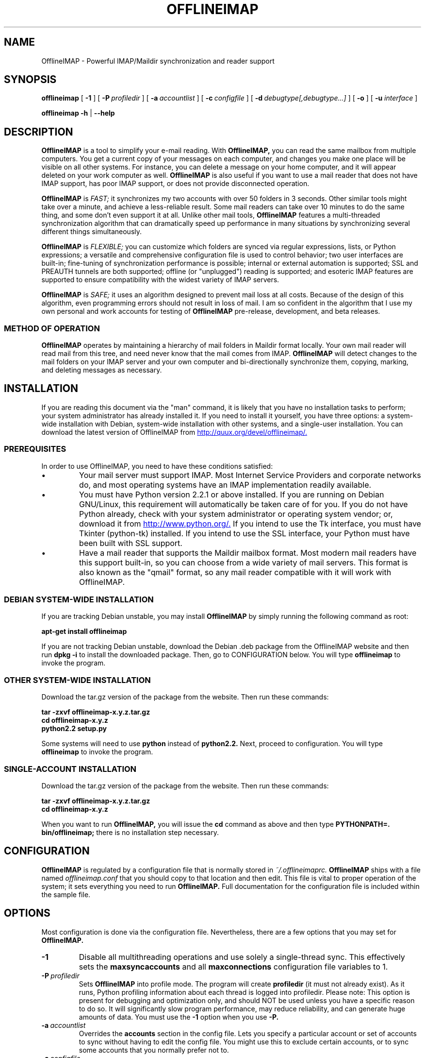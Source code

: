 .\"                                      Hey, EMACS: -*- nroff -*-
.\" First parameter, NAME, should be all caps
.\" Second parameter, SECTION, should be 1-8, maybe w/ subsection
.\" other parameters are allowed: see man(7), man(1)
.TH OFFLINEIMAP 1 "July 12, 2002" "John Goerzen" "OfflineIMAP manual"
.\" Please adjust this date whenever revising the manpage.
.\"
.\" Some roff macros, for reference:
.\" .nh        disable hyphenation
.\" .hy        enable hyphenation
.\" .ad l      left justify
.\" .ad b      justify to both left and right margins
.\" .nf        disable filling
.\" .fi        enable filling
.\" .br        insert line break
.\" .sp <n>    insert n+1 empty lines
.\" for manpage-specific macros, see man(7)
.SH NAME
OfflineIMAP \- Powerful IMAP/Maildir synchronization and reader support
.SH SYNOPSIS
.B offlineimap
[
.BI \-1
]
[
.BI \-P \ profiledir
]
[
.BI \-a \ accountlist
]
[
.BI \-c \ configfile
]
.\".br
[
.BI \-d \ debugtype[,debugtype...]
]
[
.BI \-o
]
[
.BI \-u " interface"
]

.\".RI [ -c \ foo ]
.\".RI [ options ] " files" ...
.br
.B offlineimap
.B \-h 
|
.B \-\-help
.\".RI [ options ] " files" ...
.SH DESCRIPTION
.B OfflineIMAP
is a tool to simplify your e-mail reading.  With 
.B OfflineIMAP,
you can read the same mailbox from multiple computers.  You get a
current copy of your messages on each computer, and changes you make
one place will be visible on all other systems.  For instance, you can
delete a message on your home computer, and it will appear deleted on
your work computer as well.
.B OfflineIMAP
is also useful if you want to use a mail reader that does not have
IMAP support, has poor IMAP support, or does not provide disconnected
operation.
.PP
.B OfflineIMAP
is
.I FAST;
it synchronizes my two accounts with over 50 folders in 3 seconds.
Other similar tools might take over a minute, and achieve a
less-reliable result.  Some mail readers can take over 10 minutes to
do the same thing, and some don't even support it at all.  Unlike
other mail tools,
.B OfflineIMAP
features a multi-threaded synchronization algorithm that can
dramatically speed up performance in many situations by synchronizing
several different things simultaneously.
.PP
.B OfflineIMAP
is
.I FLEXIBLE;
you can customize which folders are synced via regular expressions, lists, or
Python expressions; a versatile and comprehensive configuration file
is used to control behavior; two user interfaces are built-in;
fine-tuning of synchronization performance is possible; internal or
external automation is supported; SSL and PREAUTH tunnels are both
supported; offline (or "unplugged") reading is supported; and
esoteric IMAP features are supported to ensure compatibility with the
widest variety of IMAP servers.
.PP
.B OfflineIMAP
is
.I SAFE;
it uses an algorithm designed to prevent mail loss at all costs.
Because of the design of this algorithm, even programming errors
should not result in loss of mail.  I am so confident in the algorithm
that I use my own personal and work accounts for testing of
.B OfflineIMAP
pre-release, development, and beta releases.
.SS "METHOD OF OPERATION"
.B OfflineIMAP
operates by maintaining a hierarchy of mail folders in Maildir format
locally.  Your own mail reader will read mail from this tree, and need
never know that the mail comes from IMAP.
.B OfflineIMAP
will detect changes to the mail folders on your IMAP server and your
own computer and bi-directionally synchronize them, copying, marking,
and deleting messages as necessary.
.SH INSTALLATION
If you are reading this document via the "man" command, it is likely
that you have no installation tasks to perform; your system
administrator has already installed it.  If you need to install it
yourself, you have three options: a system-wide installation with
Debian, system-wide installation with other systems, and a single-user
installation.  You can download the latest version of OfflineIMAP from
.UR http://quux.org/devel/offlineimap/
http://quux.org/devel/offlineimap/.
.UE
.SS PREREQUISITES
In order to use OfflineIMAP, you need to have these conditions
satisfied:
.IP \(bu
Your mail server must support IMAP.  Most Internet Service Providers
and corporate networks do, and most operating systems have an IMAP
implementation readily available.
.IP \(bu
You must have Python version 2.2.1 or above installed.  If you are
running on Debian GNU/Linux, this requirement will automatically be
taken care of for you.  If you do not have Python already, check with
your system administrator or operating system vendor; or, download it
from
.UR http://www.python.org/
http://www.python.org/.
.UE
If you intend to use the Tk interface, you must have Tkinter
(python-tk) installed.  If you intend to use the SSL interface, your
Python must have been built with SSL support.
.IP \(bu
Have a mail reader that supports the Maildir mailbox format.  Most
modern mail readers have this support built-in, so you can choose from
a wide variety of mail servers.  This format is also known as the
"qmail" format, so any mail reader compatible with it will work with
OfflineIMAP.
.SS DEBIAN SYSTEM-WIDE INSTALLATION
If you are tracking Debian unstable, you may install
.B OfflineIMAP
by simply running the following command as root:
.PP
.B apt-get install offlineimap
.PP
If you are not tracking Debian unstable, download the Debian .deb
package from the OfflineIMAP website
and then run
.B dpkg -i
to install the downloaded package.  Then, go to CONFIGURATION below.
You will type
.B offlineimap
to invoke the program.
.SS OTHER SYSTEM-WIDE INSTALLATION
Download the tar.gz version of the package from the website.  Then run
these commands:
.PP
.B tar -zxvf offlineimap-x.y.z.tar.gz
.br
.B cd offlineimap-x.y.z
.br
.B python2.2 setup.py
.PP
Some systems will need to use
.B python
instead of
.B python2.2.
Next, proceed to configuration.  You will type
.B offlineimap
to invoke the program.
.SS SINGLE-ACCOUNT INSTALLATION
Download the tar.gz version of the package from the website.  Then run
these commands:
.PP
.B tar -zxvf offlineimap-x.y.z.tar.gz
.br
.B cd offlineimap-x.y.z
.PP
When you want to run
.B OfflineIMAP,
you will issue the
.B cd
command as above and then type
.B PYTHONPATH=. bin/offlineimap;
there is no installation step necessary.
.\"##################################################
.SH CONFIGURATION
.B OfflineIMAP
is regulated by a configuration file that is normally stored in
.I ~/.offlineimaprc.
.B OfflineIMAP
ships with a file named
.I offlineimap.conf
that you should copy to that location and then edit.  This file is
vital to proper operation of the system; it sets everything you need
to run
.B OfflineIMAP.
Full documentation for the configuration file is included within the
sample file.
.\"##################################################
.\" TeX users may be more comfortable with the \fB<whatever>\fP and
.\" \fI<whatever>\fP escape sequences to invode bold face and italics, 
.\" respectively.
.\"\fBofflineimap\fP is a program that...
.SH OPTIONS
Most configuration is done via the configuration file.  Nevertheless,
there are a few options that you may set for
.B OfflineIMAP.
.TP
.B \-1
Disable all multithreading operations and use solely a single-thread
sync.  This effectively sets the
.B maxsyncaccounts
and all
.B maxconnections
configuration file variables to 1.
.TP
.BI \-P \ profiledir
Sets
.B OfflineIMAP
into profile mode.  The program will create
.B profiledir
(it must not already exist).  As it runs, Python profiling information
about each thread is logged into profiledir.  Please note: This option
is present for debugging and optimization only, and should NOT be used
unless you have a specific reason to do so.  It will significantly
slow program performance, may reduce reliability, and can generate
huge amounts of data.  You must use the
.B \-1
option when you use
.B -P.

.TP
.BI \-a \ accountlist
Overrides the
.B accounts
section in the config file.  Lets you specify a particular account or
set of accounts to sync without having to edit the config file.  You
might use this to exclude certain accounts, or to sync some accounts
that you normally prefer not to.
.TP
.BI \-c \ configfile
Specifies a configuration file to use in lieu of the default,
.I ~/.offlineimaprc.
.TP
.BI \-d \ debugtype[,debugtype...]
Enables debugging for OfflineIMAP.  This is useful if
you are trying to track down a malfunction or figure out what is going
on under the hood.  I suggest that you use this with
.BI \-1
in order to make the results more sensible.
.IP
-d now requires one or more debugtypes, separated by commas.  These
define what exactly will be debugged, and so far include two options:
.B imap
and
.B maildir.
The
.B imap
option will enable IMAP protocol stream and parsing debugging.  Note
that the output may contain passwords, so take care to remove that
from the debugging output before sending it to anyone else.  The
.B maildir
option will enable debugging for certain Maildir operations.
.TP
.B \-o
Run only once, ignoring any autorefresh setting in the config file.  
.TP
.B \-h, \-\-help
Show summary of options.
.TP
.BI \-u \ interface
Specifies an alternative user interface module to use.  This overrides
the default specified in the configuration file.  The UI specified
with
.B -u
will be forced to be used, even if its
.B isuable()
method states that it cannot be.  Use this option with care.
The pre-defined options are listed in the USER INTERFACES section.
.SH USER INTERFACES
.B OfflineIMAP
has a pluggable user interface system that lets you choose how the
program communicates information to you.  There are two graphical
interfaces, one terminal interface, and two noninteractive interfaces
suitable for scripting or logging purposes.  The
.I ui
option in the configuration file specifies the user interface
preferences.  The
.I \-u
command-line option can override the configuration file.  The
available values for the configuration file or command-line are
describef in this section.
.SS Tk.Blinkenlights
This is an interface designed to be sleek, fun to watch, and
informative of the overall picture of what
.B OfflineIMAP
is doing.  I consider it to be the best general-purpose interface in
.B OfflineIMAP.
Tk.Blinkenlights contains, by default, a small window with a row of
LEDs and a row of command buttons.  The total size of the window is
very small, so it uses little desktop space, yet it is quite
functional.  There is also an optional, toggable, log that shows more
detail about what is happening and is color-coded to match the color
of the lights.
.PP
Tk.Blinkenlights is the only user interface that has configurable
parameters; see the example
.I offlineimap.conf
for more details.
.PP
Each light in the Tk.Blinkenlights interface represents a thread of
execution -- that is, a particular task that
.B OfflineIMAP
is performing right now.  The color indicates what task the particular
thread is performing, and are as follows:
.TP
.B Black
indicates that this light's thread has terminated; it will light up
again later when new threads start up.  So, black indicates no
activity.
.TP
.B Red (Meaning 1)
is the color of the main program's thread, which basically does
nothing but monitor the others.  It might remind you of HAL 9000 in
.I 2001.
.TP
.B Gray
indicates that the thread is establishing a new connection to the IMAP
server.
.TP
.B Purple
is the color of an account synchronization thread that is monitoring
the progress of the folders in that account (not generating any I/O).
.TP
.B Cyan
indicates that the thread is syncing a folder.
.TP
.B Green
means that a folder's message list is being loaded.
.TP
.B Blue
is the color of a message synchronization controller thread.
.TP
.B Orange
indicates that an actual message is being copied.
.TP
.B Red (Meaning 2)
indicates that a message is being deleted.
.TP
.B Yellow
(bright orange) indicates that message flags are being added.
.TP
.B Pink
(bright red) indicates that message flags are being removed.
.TP
.B Red / Black Flashing
corresponds to the countdown timer that runs between synchronizations.
.PP
The name of this interface derives from a bit of computer science
history.  Eric Raymond's
.I Jargon File
defines blinkenlights, in part, as:
.PP
.RS
Front-panel diagnostic
lights on a computer, esp. a dinosaur. Now that dinosaurs are rare,
this term usually refers to status lights on a modem, network hub, or
the like.
.P
This term derives from the last word of the famous blackletter-Gothic
sign in mangled pseudo-German that once graced about half the computer
rooms in the English-speaking world. One version ran in its entirety as
follows:
.P
.B ACHTUNG!  ALLES LOOKENSPEEPERS!
.P
Das computermachine ist nicht fuer gefingerpoken und mittengrabben.
Ist easy schnappen der springenwerk, blowenfusen und poppencorken
mit spitzensparken.  Ist nicht fuer gewerken bei das dumpkopfen.
Das rubbernecken sichtseeren keepen das cotten-pickenen hans in das
pockets muss; relaxen und watchen das blinkenlichten.
.SS Tk.VerboseUI
This interface (formerly known as Tk.TkUI) is a graphical interface
that presents a variable-sized window.  In the window, each
currently-executing thread has a section where its name and current
status are displayed.  This interface is best suited to people running
on slower connections, as you get a lot of detail, but for fast
connections, the detail may go by too quickly to be useful.  People
with fast connections may wish to use Tk.Blinkenlights instead.
.SS TTY.TTYUI
This interface is the default for people running in terminals.  It
prints out basic status messages, has an interruptible timer like the
graphical interfaces do, and is generally friendly to use on a console
or xterm.
.SS Noninteractive.Basic
This interface is designed for situations where
.B OfflineIMAP
will be run non-attended and the status of its execution will be
logged.  You might use it, for instance, to have the system run
automatically and
e-mail you the results of the synchronization.  This user interface
is not capable of reading a password from the keyboard; account
passwords must be specified using one of the configuration file options.
.SS Noninteractive.Quiet
This interface is designed for non-attended running in situations
where normal status messages are not desired.  It will output nothing
except errors and serious warnings.  Like Noninteractive.Basic,
this user interface
is not capable of reading a password from the keyboard; account
passwords must be specified using one of the configuration file options.
.\".TP
.\".B \-v, \-\-version
.\"Show version of program.
.\"**********************************************************************
.SH EXAMPLES
Here is an example configuration for a particularly complex situation;
more examples will be added later.
.\"********************
.SS MULTIPLE ACCOUNTS WITH MUTT
This example shows you how to set up
.B OfflineIMAP
to synchronize multiple accounts with the mutt mail reader.

Start by creating a directory to hold your folders:
.br
.B mkdir ~/Mail

In your
.I ~/.offlineimaprc,
specify this:
.br
.B accounts = Personal, Work

Make sure that you have both a
.B [Personal]
and a
.B [Work]
section, with different localfolder pathnames and enable
.B [mbnames].

In each account section, do something like this:
.br
.B localfolders = ~/Mail/Personal

Add these lines to your
.I ~/.muttrc:
.br
.B source ~/path-to-mbnames-muttrc-mailboxes
.br
.B folder-hook Personal set from="youremail@personal.com"
.br
.B folder-hook Work set from="youremail@work.com"
.br
.B set mbox_type=Maildir
.br
.B set folder=$HOME/Mail
.br
.B set spoolfile=+Personal/INBOX

That's it!
.\"********************
.SS UW-IMAPD AND REFERENCES
Some users with a UW-IMAPD server need to use
.B OfflineIMAP's
"reference" feature to get at their mailboxes, specifying a reference
of "~/Mail" or "#mh/" depending on the configuration.  The below
configuration from docwhat@gerf.org
shows using a reference of Mail, a nametrans that strips
the leading Mail/ off incoming folder names, and a folderfilter that
limits the folders synced to just three.

.B [Gerf]
.br
.B localfolders = ~/Mail
.br
.B remotehost = gerf.org
.br
.B ssl = yes
.br
.B remoteuser = docwhat
.br
.B reference = Mail
.br
.B # Trims off the preceeding Mail on all the folder names.
.br
.B nametrans = lambda foldername: \\\\
.br
.B "            re.sub('^Mail/', '', foldername)"
.br
.B # Yeah, you have to mention the Mail dir, even though it
.br
.B # would seem intuitive that reference would trim it.
.br
.B folderfilter = lambda foldername: foldername in [
.br
.B "       'Mail/INBOX',"
.br
.B "       'Mail/list/zaurus-general',"
.br
.B "       'Mail/list/zaurus-dev',"
.br
.B "       ]"
.br
.B maxconnections = 1
.br
.B holdconnectionopen = no
.\"********************
.SS PYTHONFILE CONFIGURATION FILE OPTION
You can have OfflineIMAP load up a Python file before evaluating the
configuration file options that are Python expressions.  This example
is based on one supplied by Tommi Virtanen for this feature.

In \fI~/.offlineimap.rc\fP, he adds these options:

.B [general]
.br
.B pythonfile=~/.offlineimap.py
.br
.br
.B [foo]
.br
.B foldersort=mycmp

Then, the \fI~/.offlineimap.py\fP file will contain:

.B prioritized = ['INBOX', 'personal', 'announce', 'list']

.B def mycmp(x, y):
.br
.B "   for prefix in prioritized:"
.br
.B "       if x.startswith(prefix):"
.br
.B "           return -1"
.br
.B "       elif y.startswith(prefix):"
.br
.B "           return +1"
.br
.B "   return cmp(x, y)"

.B def test_mycmp():
.br
.B "   import os, os.path"
.br
.B "   folders=os.listdir(os.path.expanduser('~/data/mail/tv@hq.yok.utu.fi'))"
.br
.B "   folders.sort(mycmp)"
.br
.B "   print folders"

This code snippet illustrates how the \fBfoldersort\fP option can be
customized with a Python function from the \fBpythonfile\fP to always
synchronize certain folders first.
.\"**********************************************************************
.SH ERRORS
If you get one of some frequently-encountered or confusing errors,
please check this section.
.SS UID validity problem for folder
IMAP servers use a unique ID (UID) to refer to a specific message.
This number is guaranteed to be unique to a particular message
FOREVER.  No other message in the same folder will ever get the same
UID.  UIDs are an integral part of OfflineIMAP's synchronization
scheme; they are used to match up messages on your computer to
messages on the server.
.PP
Sometimes, the UIDs on the server might get reset.  Usually this will
happen if you delete and then recreate a folder.  When you create a
folder, the server will often start the UID back from 1.  But
.B OfflineIMAP
might still have the UIDs from the previous folder by the
same name stored.
.B OfflineIMAP
will detect this condition and skip the
folder.  This is GOOD, because it prevents data loss.
.PP
You can fix it by removing your local folder and cache data.  For
instance, if your folders are under
.I ~/Folders
and the folder with the
problem is INBOX, you'd type this:
.PP
.B rm -r ~/Folders/INBOX
.br
.B rm ~/.offlineimap/AccountName/INBOX
.PP
(replacing AccountName with the account name as specified in
.I ~/.offlineimaprc)
.PP
Next time you run
.B OfflineIMAP,
it will re-download the folder with the
new UIDs.  Note that the procedure specified above will lose any local
changes made to the folder.
.PP
Some IMAP servers are broken and do not support UIDs properly.  If you
continue to get this error for all your folders even after performing
the above procedure, it is likely that your IMAP server falls into
this category.
.B OfflineIMAP
is incompatible with such servers.  Using
.B OfflineIMAP
with them will not destroy any mail, but at the same time,
it will not actually synchronize it either.  (OfflineIMAP will detect
this condition and abort prior to synchronization)

.SH OTHER FREQUENTLY ASKED QUESTIONS
There are some other FAQs that might not fit into another section of
this document, and they are enumerated here.
.TP
.B What platforms does OfflineIMAP run on?
It should run on most platforms supported by Python, which are quite a
few.
.TP
.B I'm using Mutt.  Other IMAP sync programs require me to use "set maildir_trash=yes".  Do I need to do that with OfflineIMAP?
No.
.B OfflineIMAP
is smart enough to figure out message deletion without this extra
crutch.  You'll get the best results if you don't use this setting, in
fact.
.TP
.B How do I specify the names of my folders?
You do not need to.
.B OfflineIMAP
is smart enough to automatically figure out what folders are present
on the IMAP server and synchronize them.  You can use the
.B folderfilter
and
.B foldertrans
configuration file options to request certain folders and rename them
as they come in if you like.
.TP
.B How can I prevent certain folders from being synced?
Use the
.B folderfilter
option in the configuration file.
.TP
.B How can I add or delete a folder?
.B OfflineIMAP
does not currently provide this feature, but if you create a new
folder on the IMAP server, it will be created locally automatically.
.TP
.B Are there any other warnings that I should be aware of?
Yes; see the NOTES section below.
.TP
.B What is the mailbox name recorder (mbnames) for?
The Mutt mail reader is not capable of automatically determining
the names of your mailboxes.  OfflineIMAP can help it (or many other)
programs out be writing these names out in a format you specify.  See
the example offlineimap.conf file for details.
.TP
.B Can I synchronize multiple accounts with OfflineIMAP?
Sure.  Just name them all in the accounts line in the general
section of the config file, and add a per-account section for each one.
.TP
.B Does OfflineIMAP support POP?
No.  POP is not robust enough to do a completely reliable
multi-machine synchronization like OfflineIMAP can do.  OfflineIMAP
will not support it.
.TP
.B Do you support mailbox formats other than Maildir?
Not at present.  There is no technical reason not to; just no
demand yet.  Maildir is a superior format anyway.
.TP
.B [technical] Why are your Maildir message filenames so huge?
.B OfflineIMAP
has two relevant principles: 1) never modifying your
messages in any way and 2) ensuring 100% reliable synchronizations.
In order to do a reliable sync,
.B OfflineIMAP
must have a way to
uniquely identify each e-mail.  Three pieces of information are
required to do this: your account name, the folder name, and the
message UID.  The account name can be calculated from the path in
which your messages are.  The folder name can usually be as well, BUT
some mail clients move messages between folders by simply moving the
file, leaving the name intact.
.IP
So,
.B OfflineIMAP
must store both a UID folder ID.  The folder ID is
necessary so
.B OfflineIMAP
can detect a message moved to a different
folder.
.B OfflineIMAP
stores the UID (U= number) and an md5sum of the
foldername (FMD5= number) to facilitate this.
.TP
.B What is the speed of OfflineIMAP's sync?
.B OfflineIMAP
versions 2.0 and above contain a multithreaded system.  A good way to
experiment is by setting maxsyncaccounts to 3 and maxconnections to 3
in each account clause.
.IP
This lets OfflineIMAP open up multiple connections simultaneously.
That will let it process multiple folders and messages at once.  In
most cases, this will increase performance of the sync.
.IP
Don't set the number too high.  If you do that, things might actually
slow down as your link gets saturated.  Also, too many connections can
cause mail servers to have excessive load.  Administrators might take
unkindly to this, and the server might bog down.  There are many
variables in the optimal setting; experimentation may help.
.IP
An informal benchmark yields these results for my setup:
.IP
10 minutes with MacOS X Mail.app "manual cache"
.br
5 minutes with GNUS agent sync
.br
20 seconds with OfflineIMAP 1.x
.br
9 seconds with OfflineIMAP 2.x
.br
3 seconds with OfflineIMAP 3.x "cold start"
.br
2 seconds with OfflineIMAP 3.x "held connection"
.SH CONFORMING TO
.IP \(bu
Internet Message Access Protocol version 4rev1 (IMAP 4rev1) as
specified in RFC2060
.IP \(bu
Maildir as specified in
.UR http://www.qmail.org/qmail-manual-html/man5/maildir.html
http://www.qmail.org/qmail-manual-html/man5/maildir.html
.UE
and
.UR http://cr.yp.to/proto/maildir.html
http://cr.yp.to/proto/maildir.html.
.UE
.IP \(bu
Standard Python 2.2.1 as implemented on POSIX-compliant systems.
.SH NOTES
.SS DELETING LOCAL FOLDERS
.B OfflineIMAP
does a two-way synchronization.  That is, if you
make a change to the mail on the server, it will be propogated to your
local copy, and vise-versa.  Some people might think that it would be
wise to just delete all their local mail folders periodically.  If you
do this with OfflineIMAP, remember to also remove your local status
cache (~/.offlineimap by default).  Otherwise, OfflineIMAP will take
this as an intentional deletion of many messages and will interpret
your action as requesting them to be deleted from the server as well.
(If you don't understand this, don't worry; you probably won't
encounter this situation)
.SS COPYING MESSAGES BETWEEN FOLDERS
Normally, when you copy a message between folders or add a new message
to a folder locally,
.B OfflineIMAP
will just do the right thing.  However, sometimes this can be tricky
-- if your IMAP server does not provide the SEARCH command, or does
not return something useful,
.B OfflineIMAP
cannot determine the new UID of the message.  So, in these rare
instances, OfflineIMAP will upload the message to the IMAP server and
delete it from your local folder.  Then, on your next sync, the
message will be re-downloaded with the proper UID.
.B OfflineIMAP
makes sure that the message was properly uploaded before deleting it,
so there should be no risk of data loss.
.SS MAILING LIST
There is an OfflineIMAP mailing list available.
.PP
To subscribe, send the text "Subscribe" in the subject of a mail to
offlineimap-request@complete.org.  To post, send the message to
offlineimap@complete.org.
.SH BUGS
Reports of bugs should be sent via e-mail to the
.B OfflineIMAP
bug-tracking system (BTS) at
.UR mailto:offlineimap@bugs.complete.org
offlineimap@bugs.complete.org
.UE
or submitted on-line using the Web interface at
.UR http://bugs.complete.org/
http://bugs.complete.org/.
.UE
The Web site also lists all current bugs, where you can check their
status or contribute to fixing them.
.SH COPYRIGHT
OfflineIMAP is Copyright (C) 2002 John Goerzen.
.PP
This program is free software; you can redistribute it and/or modify
it under the terms of the GNU General Public License as published by
the Free Software Foundation; either version 2 of the License, or
(at your option) any later version.
.PP
This program is distributed in the hope that it will be useful,
but WITHOUT ANY WARRANTY; without even the implied warranty of
MERCHANTABILITY or FITNESS FOR A PARTICULAR PURPOSE.  See the
GNU General Public License for more details.
.PP
You should have received a copy of the GNU General Public License
along with this program; if not, write to:
.PP
Free Software Foundation, Inc.
.br
59 Temple Place
.br
Suite 330
.br
Boston, MA  02111-1307
.br
USA
.SH AUTHOR
.B OfflineIMAP,
its libraries, documentation, and all included files, except where
noted, was written by John Goerzen <jgoerzen@complete.org> and
copyright is held as stated in the COPYRIGHT section.
.PP
OfflineIMAP may be downloaded, and information found, from its
homepage via either Gopher or HTTP:
.PP
.UR gopher://quux.org/1/devel/offlineimap
gopher://quux.org/1/devel/offlineimap
.UE
.br
.UR http://quux.org/devel/offlineimap
http://quux.org/devel/offlineimap
.UE
.PP
OfflineIMAP may also be downloaded using Subversion.  Additionally,
the distributed tar.gz may be updated with a simple "svn update"
command; it is ready to go.  For information on getting OfflineIMAP
with Subversion, please visit:
.PP
.UR http://svn.complete.org/
http://svn.complete.org/
.UE
.SH SEE ALSO
.BR mutt (1),
.BR python (1).
.\".BR bar (1),
.\".BR baz (1).
.\".br
.\"The programs are documented fully by
.\".IR "The Rise and Fall of a Fooish Bar" ,
.\"available via the Info system.
.\".SH AUTHOR
.\"This manual page was written by John Goerzen <jgoerzen@complete.org>,
.\"for the Debian GNU/Linux system (but may be used by others).
